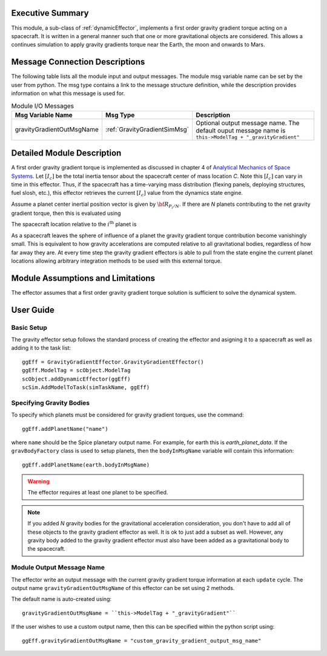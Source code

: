 Executive Summary
-----------------
This module, a sub-class of :ref:`dynamicEffector`, implements a first order gravity gradient torque acting on a spacecraft.  It is written
in a general manner such that one or more gravitational objects are considered.  This allows a continues simulation to
apply gravity gradients torque near the Earth, the moon and onwards to Mars.

Message Connection Descriptions
-------------------------------
The following table lists all the module input and output messages.  The module msg variable name can be set by the
user from python.  The msg type contains a link to the message structure definition, while the description
provides information on what this message is used for.

.. table:: Module I/O Messages
    :widths: 25 25 100

    +---------------------------+-------------------------------+---------------------------------------------------+
    | Msg Variable Name         | Msg Type                      | Description                                       |
    +===========================+===============================+===================================================+
    | gravityGradientOutMsgName | :ref:`GravityGradientSimMsg`  | Optional output message name.  The default ouput  |
    |                           |                               | message name is                                   |
    |                           |                               | ``this->ModelTag + "_gravityGradient"``           |
    +---------------------------+-------------------------------+---------------------------------------------------+


Detailed Module Description
---------------------------
A first order gravity gradient torque is implemented as discussed in chapter 4 of `Analytical Mechanics of Space
Systems <https://doi.org/10.2514/4.105210>`_.  Let :math:`[I_c]` be the total inertia tensor about the spacecraft
center of mass location `C`.  Note this :math:`[I_c]` can vary in time in this effector.  Thus, if the
spacecraft has a time-varying mass distribution (flexing panels, deploying structures, fuel slosh, etc.), this
effector retrieves the current :math:`[I_c]` value from the dynamics state engine.

Assume a planet center inertial position vector is given by :math:`{\bf R}_{P_i/N}`.  If there are `N` planets
contributing to the net gravity gradient torque, then this is evaluated using

.. math::
    :label: eq-gg-Lg

    {\bf L}_G = \sum_{i=1}^N \frac{3 \mu}{R_{C/P_i}^5} {\bf R}_{C/P_i} \times [I_c] {\bf R}_{C/P_i}

The spacecraft location relative to the :math:`i^{\text{th}}` planet is

.. math::
    :label: eq-qq-RCPi

    {\bf R}_{C/P_i} = {\bf R}_{C/N} - {\bf R}_{P_i/N}

As a spacecraft leaves the sphere of influence of a planet the gravity gradient torque contribution become
vanishingly small.  This is equivalent to how gravity accelerations are computed relative to all gravitational
bodies, regardless of how far away they are.  At every time step the gravity gradient effectors is able to
pull from the state engine the current planet locations allowing arbitrary integration methods to be used
with this external torque.


Module Assumptions and Limitations
----------------------------------
The effector assumes that a first order gravity gradient torque solution is sufficient to solve the
dynamical system.


User Guide
----------

Basic Setup
^^^^^^^^^^^
The gravity effector setup follows the standard process of creating the effector and asigning it to a
spacecraft as well as adding it to the task list::

    ggEff = GravityGradientEffector.GravityGradientEffector()
    ggEff.ModelTag = scObject.ModelTag
    scObject.addDynamicEffector(ggEff)
    scSim.AddModelToTask(simTaskName, ggEff)

Specifying Gravity Bodies
^^^^^^^^^^^^^^^^^^^^^^^^^
To specify which planets must be considered for gravity gradient torques, use the command::

    ggEff.addPlanetName("name")

where ``name`` should be the Spice planetary output name.  For example, for earth this is `earth_planet_data`.  If
the ``gravBodyFactory`` class is used to setup planets, then the ``bodyInMsgName`` variable will contain this
information::

    ggEff.addPlanetName(earth.bodyInMsgName)

.. warning::
    The effector requires at least one planet to be specified.

.. note::
    If you added `N` gravity bodies for the gravitational acceleration consideration, you don't have to add all of
    these objects to the gravity gradient effector as well.  It is ok to just add a subset as well.  However, any
    gravity body added to the gravity gradient effector must also have been added as a gravitational body to the
    spacecraft.

Module Output Message Name
^^^^^^^^^^^^^^^^^^^^^^^^^^
The effector write an output message with the current gravity gradient torque information at each ``update`` cycle.
The output name ``gravityGradientOutMsgName`` of this effector can be set using 2 methods.

The default name is auto-created using::

    gravityGradientOutMsgName = ``this->ModelTag + "_gravityGradient"``

If the user wishes to use a custom output name, then this can be specified within the python script using::

    ggEff.gravityGradientOutMsgName = "custom_gravity_gradient_output_msg_name"

